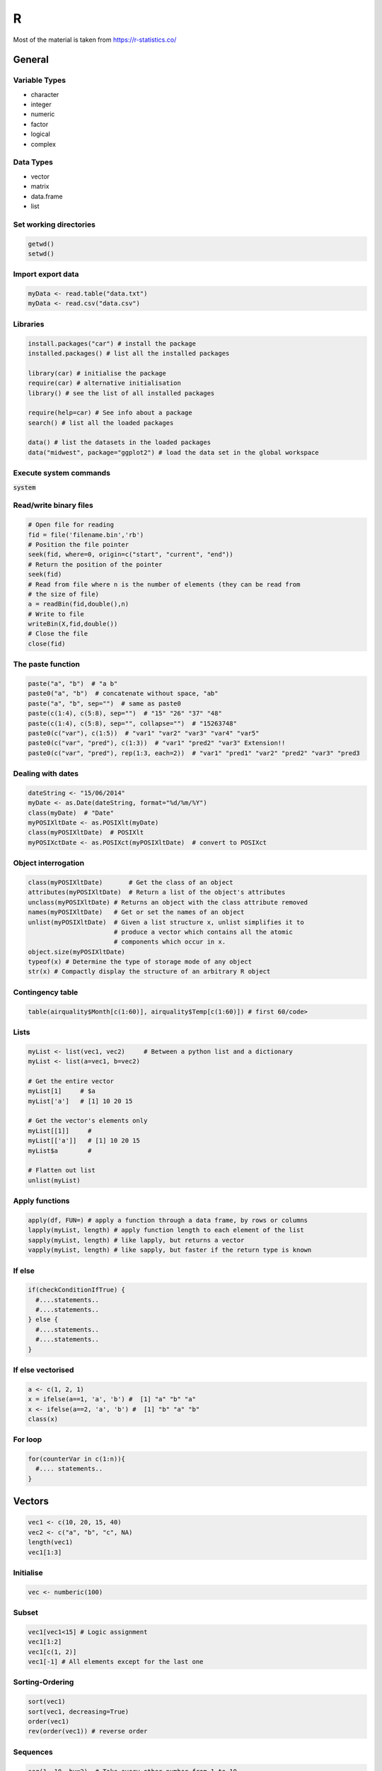 #
R
#

Most of the material is taken from https://r-statistics.co/


General
#######

Variable Types
****************
* character
* integer
* numeric
* factor
* logical
* complex

Data Types
***********

* vector
* matrix
* data.frame
* list

Set working directories
***********************

.. code-block:: r

   getwd()
   setwd()

Import export data
******************

.. code-block:: r

   myData <- read.table("data.txt")
   myData <- read.csv("data.csv")

Libraries
*********

.. code-block:: r

   install.packages("car") # install the package
   installed.packages() # list all the installed packages

   library(car) # initialise the package
   require(car) # alternative initialisation
   library() # see the list of all installed packages

   require(help=car) # See info about a package
   search() # list all the loaded packages

   data() # list the datasets in the loaded packages
   data("midwest", package="ggplot2") # load the data set in the global workspace


Execute system commands
***********************

:code:`system`

Read/write binary files
***********************

.. code-block:: r


   # Open file for reading 
   fid = file('filename.bin','rb')
   # Position the file pointer
   seek(fid, where=0, origin=c("start", "current", "end"))
   # Return the position of the pointer
   seek(fid)
   # Read from file where n is the number of elements (they can be read from 
   # the size of file)
   a = readBin(fid,double(),n)
   # Write to file 
   writeBin(X,fid,double())
   # Close the file 
   close(fid)

The paste function
******************

.. code-block:: r

   paste("a", "b")  # "a b"
   paste0("a", "b")  # concatenate without space, "ab"
   paste("a", "b", sep="")  # same as paste0
   paste(c(1:4), c(5:8), sep="")  # "15" "26" "37" "48"
   paste(c(1:4), c(5:8), sep="", collapse="")  # "15263748"
   paste0(c("var"), c(1:5))  # "var1" "var2" "var3" "var4" "var5"
   paste0(c("var", "pred"), c(1:3))  # "var1" "pred2" "var3" Extension!!
   paste0(c("var", "pred"), rep(1:3, each=2))  # "var1" "pred1" "var2" "pred2" "var3" "pred3

Dealing with dates
******************

.. code-block:: r

   dateString <- "15/06/2014"
   myDate <- as.Date(dateString, format="%d/%m/%Y")
   class(myDate)  # "Date"
   myPOSIXltDate <- as.POSIXlt(myDate)
   class(myPOSIXltDate)  # POSIXlt
   myPOSIXctDate <- as.POSIXct(myPOSIXltDate)  # convert to POSIXct

Object interrogation
********************

.. code-block:: r

   class(myPOSIXltDate)       # Get the class of an object
   attributes(myPOSIXltDate)  # Return a list of the object's attributes
   unclass(myPOSIXltDate) # Returns an object with the class attribute removed
   names(myPOSIXltDate)   # Get or set the names of an object
   unlist(myPOSIXltDate)  # Given a list structure x, unlist simplifies it to 
                          # produce a vector which contains all the atomic 
                          # components which occur in x.
   object.size(myPOSIXltDate)
   typeof(x) # Determine the type of storage mode of any object
   str(x) # Compactly display the structure of an arbitrary R object
   

Contingency table
*****************

.. code-block:: r

   table(airquality$Month[c(1:60)], airquality$Temp[c(1:60)]) # first 60/code>

Lists
*****

.. code-block:: r

   myList <- list(vec1, vec2)     # Between a python list and a dictionary
   myList <- list(a=vec1, b=vec2) 

   # Get the entire vector
   myList[1]     # $a 
   myList['a']   # [1] 10 20 15
   
   # Get the vector's elements only
   myList[[1]]     # 
   myList[['a']]   # [1] 10 20 15
   myList$a        #
   
   # Flatten out list
   unlist(myList) 


Apply functions
***************

.. code-block:: r

   apply(df, FUN=) # apply a function through a data frame, by rows or columns
   lapply(myList, length) # apply function length to each element of the list
   sapply(myList, length) # like lapply, but returns a vector
   vapply(myList, length) # like sapply, but faster if the return type is known

If else
*******

.. code-block:: r

   if(checkConditionIfTrue) {
     #....statements..
     #....statements..
   } else { 
     #....statements..
     #....statements..
   } 

If else vectorised
******************

.. code-block:: r

   a <- c(1, 2, 1)
   x = ifelse(a==1, 'a', 'b') #  [1] "a" "b" "a"
   x <- ifelse(a==2, 'a', 'b') #  [1] "b" "a" "b"
   class(x)

For loop
********

.. code-block:: r

   for(counterVar in c(1:n)){
     #.... statements..
   }





Vectors
#######

.. code-block:: r

   vec1 <- c(10, 20, 15, 40)
   vec2 <- c("a", "b", "c", NA)
   length(vec1)
   vec1[1:3]

Initialise
**********

.. code-block:: r

    vec <- numberic(100)

Subset
******

.. code-block:: r

   vec1[vec1<15] # Logic assignment
   vec1[1:2]
   vec1[c(1, 2)]
   vec1[-1] # All elements except for the last one


Sorting-Ordering
****************

.. code-block:: r

   sort(vec1)
   sort(vec1, decreasing=True)
   order(vec1)
   rev(order(vec1)) # reverse order

Sequences
*********

.. code-block:: r

   seq(1, 10, by=2)  # Take every other number from 1 to 10
   seq(1, 10, length=25) # Like linspace
   rep(1, 5) # Repeat 1 5 times
   rep(1:3, 5) # Repeat 1 to 3 5 times
   rep(1:3, each=5) # Repeat each of 1 to 3 5 times

Missing values
**************

.. code-block:: r

   is.na(vec2)
   !is.na(vec2)

Sampling 
********

.. code-block:: r

   sample(vec1) # sample all elements randomly (permutation)
   sample(vec1, 3) # sample 3 elements without replacement
   sample(vec1, 3, replace=T) # sample with replacement
 
Data frames
###########

.. code-block:: r

   myDf1 <- data.frame(vec1, vec2)
   library(datasets)
   library(help=datasets)
 
Creating dataframes
*******************

.. code-block:: r

    # Create a simple data frame
    df = data.frame('a'=c(1,2,3), 'b'=c(3,4,5))

    # Get and set the column names 
    names(df)
    names(df) <- c('col1', 'col2' )

    # Get and set the row names
    row.names(df)
    row.names(df) <- c('a', 'b', 'c')


Examining dataframes
********************

.. code-block:: r

   class(airquality)  # get class
   sapply(airquality, class)  # get class of all columns
   str(airquality)  # structure
   summary(airquality)  # summary of airquality
   head(airquality)  # view the first 6 observations
   tail(airquality)  # view the last 6 observations
   fix(airquality)  # view spreadsheet like grid
   rownames(airquality)  # row names
   colnames(airquality)  # columns names
   dimnames(airquality)  # both row and column names
   nrow(airquality)  # number of rows
   ncol(airquality)  # number of columns

Concatenate dataframes
**********************

.. code-block:: r

   cbind(df1, df2) # Concatenate columns
   rbind(df1, df2) # Concatenate rows


Subsetting dataframes
*********************

.. code-block:: r

   myDf1$vec1 # vec1 column
   myDf1[,1] # first column
   myDf1[, c(1,2)] # columns 1 and 2
   myDf1[c(1:5), c(2)] # first 5 rows in column 2

   subset(airquality, Day==1, select=-Temp) # keep rows where Day == 1 and all 
                                            # columns except for Temp
   airquality[which(airquality$Day==1), -c(4)] # Same as above, with which
   
Merging databases
*****************

.. code-block:: r

   merge(df1, df2, by= , by.x=, by.y=, all=, all.x=, all.y=)

Time series
###########

The ts package
**************

The time series class

.. code-block:: r

   ts(data = NA, start = 1, end = numeric(), frequency = 1,
      deltat = 1, ts.eps = getOption("ts.eps"), class = , names = )

The attributes of a ts variable can be extracted using the respective functions, e.g.

.. code-block:: r

   start(x) # Get the starting point
   end(x) # Get the starting point
   frequency(x) # Get the frequency

Extract a subset from a time series

.. code-block:: r

   window(x, start=..., end=...)

The xts package
***************

The xts package allows creating time series that have a date index, a little 
more like the pandas Series objects

.. code-block:: r

   # Create the object data using 5 random numbers
   data <- rnorm(5)
   
   # Create dates as a Date class object starting from 2016-01-01
   dates <- seq(as.Date("2016-01-01"), length = 5, by = "days")
   
   # Use xts() to create smith
   smith <- xts(x = data, order.by = dates)
   


GGplot
######

Simple scatter plot
*******************

Plotting with ggplot is based around data.frames. Below are shown different 
ways of making a scatter plot for :code:`midwest$area` vs :code:`midwest$poptotal`.

.. code-block:: r

   ggplot(midwest, aes(x=area, y=poptotal)) + geom_point()
   
   ggplot(midwest) + geom_point(aes(x=area, y=poptotal))

* :code:`ggplot` defines what data.frame will the plot be based on
* :code:`aes` (aesthetics) defines what data will the :code:`x` and :code:`y` coordinates will be based on
* :code:`geom_point` says that the plot will be a scatter plot (:code:`geom_line` would produce a line plot)
* The aesthetic can be placed either in the base call (:code:`ggplot`) or in the geometry call (:code:`geom_point`).

Geometry layers can be stacked onto each other as follows:

.. code-block:: r

   ggplot(midwest) +
       geom_point(aes(x=area, y=poptotal)) +
       geom_smooth(aes(x=area, y=poptotal), method='lm') 

This will produce a scatterplot and a smoothed loess curve of the data.

Time series plotting
********************

If x.train and x.test are both of class ts, the following will plot them both

.. code-block:: r

   autoplot(x) +
     autolayer(x.train, series="Training") +
     autolayer(x.test, series="Test")

Another way this can be done is with a combination of :code:`autoplot` and :code:`geom_line`.

.. code-block:: r

   fc1 <- ses(livestock, h=8)
   autoplot(livestock, colour='white', linetype='dotted', size=0) +
      geom_line(data=livestock, aes(y=livestock, col='livestock'), linetype='dashed', size=1) +
      geom_line(data=fc1$mean, aes(y=fc1$mean, col='fc1')) +
      scale_color_manual(values=c('red', 'black'), name='predictions')

.. image:: /images/R/TimeSeriesPlot1.png
    :scale: 100

The first line sets the scale, but we don't want to plot anything, it's just a way of creating a time series plot, as :code:`ggplot` doesn't accept :code:`ts` objects.

.. code-block:: r

   autoplot(livestock, colour='white', linetype='dotted', size=0)

The first line is created with the :code:`geom_line`

.. code-block:: r

   geom_line(data=livestock, aes(y=livestock, col='livestock'), linetype='dashed', size=1) +

Here we define where do the data come from (:code:`data=livestock`), and any further styles we want for this line, (:code:`linetype`, :code:`size`). The aesthetic :code:`aes`, determines the value of :code:`y` and gives a *name* to the colour. 

The final line, determines what colours will be actually used and gives a title to the legend.

.. code-block:: r

   scale_color_manual(values=c('red', 'black'), name='predictions')

Additional annotations can be added as follows


.. code-block:: r

   autoplot(livestock, colour='white', linetype='dotted', size=0) +
      geom_line(data=livestock, aes(y=livestock, col='livestock'), linetype='dashed', size=1) +
      geom_point(data=livestock, aes(y=livestock, col='livestock'), col='black', shape='+', size=5) +
      geom_line(data=fc1$mean, aes(y=fc1$mean, col='fc1')) +
      scale_color_manual(values=c('red', 'black'), name='predictions')

.. image:: /images/R/TimeSeriesPlot2.png
    :scale: 100

The following code will plot predictions from 2 different models, with their 95% confidence intervals.

.. code-block:: r

   fc1 <- ses(livestock, h=8)
   fc2 <- holt(livestock, h=8)
   
   autoplot(livestock) + 
     geom_line(aes(y=fc1$mean, col='ses'), data=fc1$mean) +
     geom_line(aes(y=fc2$mean, col='holt'), data=fc2$mean) +
     geom_ribbon(aes(ymin=fc1$lower[, '95%'],
                     ymax=fc1$upper[, '95%'],
                     fill="ses"),
                 data=fc1$mean, alpha=.1) +
     geom_ribbon(aes(ymin=fc2$lower[, '95%'],
                     ymax=fc2$upper[, '95%'],
                     fill="holt"),
                 data=fc2$mean, alpha=.1) +
     scale_color_manual(values=c("blue", "red"), name="") +
     scale_fill_manual(values=c("blue", "red"), name="")


.. image:: /images/R/TimeSeriesPlot3.png
    :scale: 100


Adjusting the x and y limits
****************************

.. code-block:: r


   g <- ggplot(midwest, aes(x=area, y=poptotal)) +
     geom_point() + geom_smooth(method="lm")
   
   # Zooms in by deleting the points outside the limits
   g0 <- g + xlim(c(0, 0.1)) + ylim(c(0, 1000000)) 
   plot(g0)
   
   # Zooms in without deleting the points
   g1 <- g + coord_cartesian(xlim=c(0,0.1), ylim=c(0, 1000000))
   plot(g1)


Change title and axes labels
****************************

.. code-block:: r

   # Make the base plot
   g <- ggplot(midwest, aes(x=area, y=poptotal)) +
     geom_point() + geom_smooth(method="lm") +
     coord_cartesian(xlim=c(0,0.1), ylim=c(0, 1000000))  # zooms in
   
   # Add Title and Labels
   g1 <- g + labs(title="Area Vs Population",
                  subtitle="From midwest dataset",
                  y="Population",
                  x="Area",
                  caption="Midwest Demographics")
   plot(g1)

   # alternatively...
   g2 <- g + ggtitle("Area Vs Population",
                     subtitle="From midwest dataset") +
     xlab("Area") + ylab("Population")
   plot(g2)

Change color and size of points
*******************************

.. code-block:: r
  
   # Set color and marker size statically 
   ggplot(midwest) + 
     geom_point(aes(x=area, y=poptotal), col="steelblue", size=3)
     
   # Vary colour depending on the value of midwest$state
   ggplot(midwest) + 
     geom_point(aes(x=area, y=poptotal, col=state), size=3) 
     
   # Static attributes will not work inside the aes, e.g. 
   aes(x=..., y=..., col="steelblue") # Will not work!!
   
   # Dynamic attributes will not work outside the aes
   geom_point(aes(x=area, y=poptotal), col=state) # ERROR!!


Also 

.. code-block:: r

   # Remove the legend
   gg + theme(legend.position="None")  # remove legend
   
   # Change the color palette.
   gg + scale_colour_brewer(palette = "Set1")  # change color palette

   # More palettes can be found in the RColorBrewer package
   library(RColorBrewer)


Ticks and location
******************

.. code-block:: r

   # Set the breaks every 0.01 and label with the first 11 letters. 
   ggplot(...) + 
      scale_x_continuous(breaks=seq(0, 0.1, 0.01), labels=letters[1:11])


Customise the labels

.. code-block:: r

   # Using sprintf
   ggplot(...) + scale_x_continuous(
      breaks=seq(0, 0.1, 0.01),
      labels = sprintf("%1.2f%%", seq(0, 0.1, 0.01))
   )

   # Using a custom function that takes as an argument the value of the break
   ggplot(...) + scale_y_continuous(
      breaks=seq(0, 1000000, 200000),
      labels = function(x){paste0(x/1000, 'K')}
   )


GGplot customisation
********************

Most of the requirements related to look and feel can be achieved using the 
:code:`theme()` function. It accepts a large number of arguments. Type 
:code:`?theme` in the R console and see for yourself.

The arguments passed to theme() components require to be set using special element_type() functions. They are of 4 major types.

*  :code:`element_text()`: Since the title, subtitle and captions are textual items, element_text() function is used to set it.
*  :code:`element_line()`: Likewise element_line() is use to modify line based components such as the axis lines, major and minor grid lines, etc.
*  :code:`element_rect()`: Modifies rectangle components such as plot and panel background.
*  :code:`element_blank()`: Turns off displaying the theme item.


# element_text(): Since the title, subtitle and captions are textual items, element_text() function is used to set it.
# element_line(): Likewise element_line() is use to modify line based components such as the axis lines, major and minor grid lines, etc.
# element_rect(): Modifies rectangle components such as plot and panel background.
# element_blank(): Turns off displaying the theme item.

Below is an example modifying the title and the subtitle of a plot

.. code-block:: r

   gg <- ggplot(midwest, aes(x=area, y=poptotal)) + 
     geom_point(aes(col=state, size=popdensity)) + 
     geom_smooth(method="loess", se=F) + xlim(c(0, 0.1)) + ylim(c(0, 500000)) + 
     labs(title="Area Vs Population", y="Population", x="Area", caption="Source: midwest")
   
   gg + theme(plot.title=element_text(size=20, 
                                      face="bold", 
                                      family="American Typewriter",
                                      color="tomato",
                                      hjust=0.5,
                                      lineheight=1.2),  # title
              plot.subtitle=element_text(size=15, 
                                         family="American Typewriter",
                                         face="bold",
                                         hjust=0.5),  # subtitle
              plot.caption=element_text(size=15),  # caption
              axis.title.x=element_text(vjust=10,  
                                        size=15),  # X axis title
              axis.title.y=element_text(size=15),  # Y axis title
              axis.text.x=element_text(size=10, 
                                       angle = 30,
                                       vjust=.5),  # X axis text
              axis.text.y=element_text(size=10))  # Y axis text

Below another plot changing the grids

.. code-block:: r


   g <- ggplot(mpg, aes(x=displ, y=hwy)) + 
         geom_point() + 
         geom_smooth(method="lm", se=FALSE) + 
         theme_bw()  # apply bw theme
   
   g + theme(panel.background = element_rect(fill = 'khaki'),
             panel.grid.major = element_line(colour = "burlywood", size=1.5),
             panel.grid.minor = element_line(colour = "tomato", 
                                             size=.25, 
                                             linetype = "dashed"),
             panel.border = element_blank(),
             axis.line.x = element_line(colour = "darkorange", 
                                        size=1.5, 
                                        lineend = "butt"),
             axis.line.y = element_line(colour = "darkorange", 
                                        size=1.5)) +
       labs(title="Modified Background", 
            subtitle="How to Change Major and Minor grid, Axis Lines, No Border")
   
   g + theme(plot.background=element_rect(fill="salmon"), 
             plot.margin = unit(c(2, 2, 1, 1), "cm")) +  # top, right, bottom, left
       labs(title="Modified Background", subtitle="How to Change Plot Margin")  

   







Forecasting
###########

This Chapter holds notes from the Forecasting: Principles and Practice book, by Rob J Hyndman and George Athanasopoulos.

Time series graphics
********************


Difference between seasonal and cyclic data
===========================================

* Seasonal data have fixed frequency
* Cyclic data have frequency that is not exact.
  
  

Simple time series plot
=======================

.. code-block:: r

   autoplot(melsyd[,"Economy.Class"]) +
     ggtitle("Economy class passengers: Melbourne-Sydney") +
     xlab("Year") +
     ylab("Thousands")
  
  
Seasonal plots
==============

.. code-block:: r

   ggseasonplot(a10, year.labels=TRUE, year.labels.left=TRUE) +
     ylab("$ million") +
     ggtitle("Seasonal plot: antidiabetic drug sales")
  
   ggseasonplot(a10, polar=TRUE) +
     ylab("$ million") +
     ggtitle("Polar seasonal plot: antidiabetic drug sales")  

Subseries plots
===============

.. code-block:: r

  ggsubseriesplot(a10) +
    ylab("$ million") +
    ggtitle("Seasonal subseries plot: antidiabetic drug sales")


Lag plots
=========

.. code-block:: r

  gglagplot(a10) 

Scatter plots
=============

.. code-block:: r

   qplot(Temperature, Demand, data=as.data.frame(elecdemand)) +
     ylab("Demand (GW)") + xlab("Temperature (Celsius)")

Scatter matrices
================

.. code-block:: r

   GGally::ggpairs(as.data.frame(visnights[,1:5]))


Autocorrelation plots
=====================

.. code-block:: r

   # Autocorrelation function
   ggAcf(x) # ggplot variant

   # Partial autocorrelation
   ggPacf(x)

   # Show both Acf and Pacf in a single plot
   ggtsdisplay(x)
  


The forecaster's toolbox
************************

Some Simple forecasting methods
===============================

**Mean**

All the forecasts equal the mean of the historical data

.. code-block:: r

   meanf(y, h)
   # y contains the time series
   # h is the forecast horizon


**Naive**

For naïve forecasts, we simply set all forecasts to be the value of the last
observation. 

.. code-block:: r

   naive(y, h)
   # Equivalent alternative
   rwf(y, h) 


**Seasonal Naive**

We set each forecast to be equal to the last observed value from the same 
season of the year 

.. code-block:: r

   snaive(y, h)


**Drift**

Equivalent to drawing a line between the first and last observations, and
extrapolating it into the future.

.. code-block:: r

   rwf(y, h, drift=TRUE)

Transformations and adjustments
===============================

**Box Cox transormations**

The Box-Cox transformation is given by

.. math:: 

   w_t &=& log(y_t)\  \textrm{if}\  \lambda=0 \\
   w_t &=& (y_t^\lambda - 1)/\lambda\  \textrm{otherwise}

The inverse transformation is 

.. math:: 

   y_t &=&  \exp(w_t) \ \textrm{if}\  \lambda = 0 \\
   y_t &=& (\lambda w_t + 1)^{1/\lambda} \ \textrm{otherwise} \\


.. code-block:: r

   # Estimate lambda
   lambda <- BoxCox.lambda(x)
   # Transform
   x_bc <- BoxCox(x,lambda))
   # Inverse transform
   a_hat <- InvBoxCox(x_bc, lambda)

The idea behind this transformation is to find a value of lambda that stabilises the variability of the time series.
  
**Bias adjustements**

When the forecast is back-transformend to the original domain, it will not be the mean of the predictive distribution, but its median. To make this the mean the bias adjustment should be applied. Look for the :code:`biasadj` parameter in the prediction functions.
  

Residual diagnostics
====================
  
Fitted values
-------------

Fitted values are the predictions of the training data point t based on all
the previous time points. The fitted values are not true forecasts if the 
model's parameters are estimated using all the available data, including those
that come after t.
  
Residuals
---------

Residuals typically are the difference between the fitted and the actual 
values of a time series

* Residuals should have:

  * Zero mean (they're biased otherwise)
  * no correlation (should be uncorrelated)


* Residuals nice to have:

  * Constant variance
  * Normal distribution
  
Prediction intervals are calculated based on the assumption that the residuals
are both uncorrelated and Normally distributed. If either of these conditions
does not hold, the prediction intervals may be invalid.   

Residual checking
-----------------

The following methods both check for autocorrelations in residuals. The null hypothesis is that the residuals are uncorrelated. A very small p-value therefore, implies that the resiuals still have some correlation in them.

.. code-block:: r

   # Automatic check of the residuals from the forecast package
   # It also sets automatically the number of lags to use in the 
   # Box test. 
   checkresiduals(naive(y))

   # Box test only. The lags need to be passed as arguments. Otherwise assumed to be 1.
   # Box-Pierce test 
   Box.test(res, lag=8)
   # Box-Ljung test
   Box.test(res, lag=8, type="Lj")


Autocorrelations
----------------

.. code-block:: r


   # Autocorrelation function
   q <- acf(x) 
   ggAcf(x) # ggplot variant

   # Partial autocorrelation
   q <- Pacf(x)
   ggPacf(x)

   # Show both Acf and Pacf in a single plot
   ggtsdisplay(x)


* In both cases the critical values are :math:`1.96/\sqrt{\textrm{length}(x)}`.

* The Partial autocorrelation shows the correlation between points :math:`n` and :math:`n-k`, after the effect of all the intermediate points (:math:`n-1, n-2, \ldots`) has been removed.


* The Box tests tend to be more accurate, because they test the autocorrelation coefficients at all lags collectively.
     

Checking for normal distribution
--------------------------------

.. code-block:: r


   # Checking for normal distribution
   qqnorm(res)



  
Evaluating forecast accuracy
============================
  
Metrics
-------

**Scale dependent errors**

On the same scale with the data, cannot be used to make comparisons across time series with different units

* Mean Absolute Error  :math:`\textrm{MAE = mean}(|e_t|)`

* Root Mean Square Error  :math:`\textrm{RMSE} = \sqrt{\textrm{mean}(|e_t^2|)}`

**Percentage Errors**

Based on a percentage between the error and the actual value :math:`y_t`

* Mean Absolute Percentage Error  :math:`\textrm{MAPE} = \textrm{mean}(|100 e_t / y_t|)`
* Symmetric MAPE :math:`\textrm{sMAPE} = \textrm{mean}(200|y_t - \hat{y}|/(y_t + \hat{y}_t))`


**Scaled Errors**

Useful when comparing forecasts across series with different units

* Mean Absolute Scaled Error  

Calculation
-----------

The forecast accuracy can be checked with the following, assuming that :code:`fc` is a :code:`forecast` class object.

.. code-block:: r

   # Accuracy metrics based on the testing data
   accuracy(fc)
   # Accuracy metrics between predictions and the test data
   accuracy(fc, test.data)

    
Another useful method is the *Time Series Cross Validation*, especially useful when the data points are limited and a train/test split is not possible without severely limiting the quantity of training data.

.. code-block:: r

    e <- tsCV(goog201, rwf, drift=TRUE, h=8)
    sqrt(mean(e^2, na.rm=TRUE))

    
A Forecasting Strategy
======================
* Plot the data and identify unusual observations; Understand patterns

   * use autoplot, ggseasonplot, ggsubseriesplot, gglagplot, ggAcf
   * Identify if there is any trend or any seasonality

* If necessary, use a Box-Cox transformation to stabilize the variance.

* Choose a model depending on whether there is a trend or a seasonality

* Fit the model and check the results using summary(fc)

* Check the residuals by plotting the ACF of the residuals and doing a portmanteau test

* Calculate forecasts and evaluate them with :code:`accuracy` or :code:`tsCV`.

Exponential Smoothing methods
*****************************

Simple exponential smoothing 
=============================

.. code-block:: r

    fc <- ses(data, h=4)

Holt's Linear Trend Method
==========================

.. code-block:: r

    # Undamped version
    fc <- holt(data, h=4)

    # Damped version
    fc <- holt(data, damped=TRUE, h=4)


Holt-Winter's seasonal method
=============================

This method captures seasonality. The seasonality component can be added or
multiplied to the level component. The first is preferred when the seasonal 
component is independent of the level, the second when the seasonal variations
are changing proportionally to the level of the series. The method also supports
a damped trend

.. code-block:: r

   fc <- hw(y, damped=TRUE, seasonal="multiplicative")

The ETS function
================

Most exponential smoothing models, can be classified according to the Error, 
Trend, Seasonal taxonomy, ETS for short. The possibilities for each component
are

============= ====================================== ==============
  Component                 Type                         Short
------------- -------------------------------------- --------------
Error           {Additive, Multiplicative}            {A, M}
Trend           {None, Additive, Additive damped}     {N, A, Ad}
Seasonal        {None, Additive, Multiplicative}      {N, A, M}
============= ====================================== ==============

The ETS models can be fitted using the :code:`ets` function

.. code-block:: r

   ets(y, model="ZZZ", damped=NULL, alpha=NULL, beta=NULL,
   gamma=NULL, phi=NULL, lambda=NULL, biasadj=FALSE,
   additive.only=FALSE, restrict=TRUE,
   allow.multiplicative.trend=FALSE)

y
   The time series to be forecast.
model
   A three-letter code indicating the model to be estimated using the ETS
   classifcation and notation. The possible inputs are “N” for none, “A” for
   additive, “M” for multiplicative, or “Z” for automatic selection. If any of the
   inputs is left as “Z”, then this component is selected according to the
   information criterion. The default value of  ZZZ  ensures that all components
   are selected using the information criterion.
damped
   If :code:`damped=TRUE`, then a damped trend will be used (either A or M). If
   :code:`damped=FALSE`, then a non-damped trend will used. If :code:`damped=NULL`
   (the default), then either a damped or a non-damped trend will be selected,
   depending on which model has the smallest value for the information
   criterion.
alpha, beta, gamma, phi
   The values of the smoothing parameters can be specified using these
   arguments. If they are set to  :code:`NULL` (the default setting for each of them),
   the parameters are estimated.
lambda
   Box-Cox transformation parameter. It will be ignored if :code:`lambda=NULL` (the
   default value). Otherwise, the time series will be transformed before the
   model is estimated. When lambda is not :code:`NULL`, additive.only is set to :code:`TRUE`.  
biasadj
   If :code:`TRUE` and lambda is not :code:`NULL`, then the back-transformed fitted values
   and forecasts will be bias-adjusted.
additive.only
   Only models with additive components will be considered if
   :code:`additive.only=TRUE`. Otherwise, all models will be considered.
restrict
   If  :code:`restrict=TRUE` (the default), the models that cause numerical difficulties
   are not considered in model selection.
allow.multiplicative.trend
   Set this argument to :code:`TRUE` to allow multiplicative trend models models to
   be considered.

**Working with ETS models**

coef()
   returns all fitted parameters.
accuracy()
   returns accuracy measures computed on the training data.
summary()
   prints some summary information about the fitted model.
autoplot()  and  plot()
   produce time plots of the components.
residuals()
   returns residuals from the estimated model.
fitted()
   returns one-step forecasts for the training data.
simulate()
   will simulate future sample paths from the fitted model.
forecast()
   computes point forecasts and prediction intervals


The forecast function
=====================

The forecast :code:`function` can be used to produce forecasts that pop out of the :code:`ets`
function. Its signature is

.. code-block:: r

   forecast(object, h=ifelse(object$m>1, 2*object$m, 10),
   level=c(80,95), fan=FALSE, simulate=FALSE, bootstrap=FALSE,
   npaths=5000, PI=TRUE, lambda=object$lambda, biasadj=NULL, ...)

object
   The object returned by the :code:`ets()` function.
h
   The forecast horizon — the number of periods to be forecast.
level
   The confidence level for the prediction intervals.
fan
   If  :code:`fan=TRUE`,  :code:`level=seq(50,99,by=1)`. This is suitable for fan plots.
simulate
   If :code:`simulate=TRUE`, prediction intervals are produced by simulation rather
   than using algebraic formulas. Simulation will also be used
   (even if :code:`simulate=FALSE`) where there are no algebraic formulas available for the
   particular model.
bootstrap
   If :code:`bootstrap=TRUE` and  :code:`simulate=TRUE`, then the simulated prediction
   intervals use re-sampled errors rather than normally distributed errors.
npaths
   The number of sample paths used in computing simulated prediction intervals.
PI
   If :code:`PI=TRUE`, then prediction intervals are produced; otherwise only point
   forecasts are calculated.
lambda
   The Box-Cox transformation parameter. This is ignored if :code:`lambda=NULL` .
   Otherwise, the forecasts are back-transformed via an inverse Box-Cox
   transformation.
biasadj
   If :code:`lambda` is not :code:`NULL`, the back-transformed forecasts (and prediction
   intervals) are bias-adjusted.



ARIMA models
************

+-------------------------------------------+
|         ARIMA(p, d, q) models             |
+===========================================+
| p = order of the autoregressive part      |
+-------------------------------------------+
| d = degree of first differencing involved;|  
+-------------------------------------------+
| q = order of the moving average part;     |
+-------------------------------------------+



+----------------------------------------------------+
| long term forecast  (c=constant, d=differencing)   |
+====================================================+
| c=0, d=0,  zero                                    |
+----------------------------------------------------+
| c=0, d=1,  non-zero constant                       |
+----------------------------------------------------+
| c=0, d=2,  straight line                           |
+----------------------------------------------------+
| c~=0 d=0,  mean of the data                        |
+----------------------------------------------------+
| c~=0, d=1, straight line                           |
+----------------------------------------------------+
| c~=0, d=2, quadratic trend                         |
+----------------------------------------------------+ 


Unit root tests (stationarity check)
====================================

The stationarity of a time series can be checked with the Kwiatkowski-Phillips-Schmidt-Shin (KPSS). The null hypothesis is that the data are stationary, and we look for evidence that the null hypothesis is false. Small p-values, suggest that the time series is non-stationary and differencing is required to make it stationary. 

The number of times differencing is required, can be found with the :code:`ndiffs` function.

If the signal seems to have a seasonal component, it can be checked with seasonal differencing, using the :code:`nsdiffs` function. If this is the case, it is advisable to remove the seasonal component first before taking first order differences. The existence of a seasonal component can be checked with the :code:`ggsubseriesplot`.

.. code-block:: r

   library(urca)
   # Carry out the KPSS test
   summary(ur.kpss(x))
   # Determine the number of times differencing is required to make it stationary.
   ndiffs(x)
   # Determine the number of times seasonal differencing is required 
   nsdiffs(x)




Autocorrelations
================

.. code-block:: r

   # Autocorrelation
   ggAcf(x)

   # Partial autocorrelation
   ggPacf(x)

   # Show both
   ggtsdisplay(x)

* In both cases the critical values are :math:`1.96/\sqrt{\textrm{length}(x)}`.
* The Partial autocorrelation shows the correlation between points :math:`n` and :math:`n-k`, after the effect of all the intermediate points (:math:`n-1, n-2, \ldots`) has been removed.
* An ARIMA(p, d, 0) (AR) model will the last significant spike in the PACF in
  :math:`p`, and a decaying ACF. 
* An ARIMA(0, d, q) (MA) model will have the last significant spike in the ACF
  in :math:`q` and a decaying PACF.
* Similar conclusions are harder to draw from general ARIMA(p, d, q) models.


Modelling procedure
===================

1. Plot the data and look for the following: 

   * Trend
   * Seasonality
   * Changes in variance
   * Anything unusual

2. If the variance changes with time, a Box-Cox transformation can be used to stabilise it.
3. If the data are non-stationary, take first differences of the data until the data are stationary.

   * Use the Unit Root test (:code:`ur.kpss`)
   * Find the number of differences with :code:`ndiffs`
   * Find the number of seasonal differences with :code:`nsdiffs`
   * Remove the seasonal differences first, if any.

4. Examine the ACF/PACF: Is an ARIMA(p, d, 0) or ARIMA(0, d, q) model appropriate?

   * Use the :code:`ggAcf`, :code:`ggPacf`, :code:`ggtsdisplay`,

5. Try your chosen model(s), and use the AICc to search for a better model.
6. Check the residuals from your chosen model by plotting the ACF of the residuals, and doing a portmanteau test of the residuals. If they do not look like white noise, try a modified model.

   * Use the :code:`checkresiduals`, :code:`Box.test` and autocorrelation plots.

7. Once the residuals look like white noise, calculate forecasts.

   * Evaluate with test data or with :code:`tsCV`.

Auto arima
==========



:code:`stepwise=FALSE` and :code:`approximation=FALSE` makes auto.arima work harder for finding the appropriate model!

Information Criteria should not be used for selecting between different orders of differencing (:math:`d`), because differencing changes the data on which the likelihood is computed. Some other approach has to be used to first identify :math:`d` and the information criteria can then be used for estimating :math:`p` and :math:`q`. The value of :math:`d` can be estimated using the KPSS stationarity test. 

Some times its not possible to find a model that passes all the residual tests. In these cases, the model that scores best at a test set is used.



The rpy2 library
################

The rpy2 library allows calling R from Python.

General 
********

Check the rpy2 version

.. code-block:: python

  import rpy2
  print(rpy2.__version__)

The following will print the 'situation' regarding the R and python versions in use, environment variables etc

.. code-block:: python

  import rpy2.situation
  for row in rpy2.situation.iter_info():
    print(row)

R's objects are exposed with :code:`robjects`

.. code-block:: python

  import rpy2.robjects as robjects

Rpy2 provides an R instance to work with 

.. code-block:: python

  from rpy2.robjects import r 

R packages can be imported as follows

.. code-block:: python

  from rpy2.robjects.packages import importr
  base = importr('base')

Working with the R instance
***************************

An R expression can be evaluated as follows

.. code-block:: python

   r('list(a=1:3, b=4:6)')

The result of the expression can be returned to python

.. code-block:: python

   l = r('list(a=1:3, b=4:6)')

:code:`l` is now a ListVector with 2 elements

Any object in R's workspace can be accessed from R's instance as follows

.. code-block:: python

   r('x <- list(a=1:3, b=4:6)') # Create the list x in R
   x = r['x'] # Get the list back into Python

A two-way interaction with R's global environment is through :code:`robjects.globalenv`

.. code-block:: python

   r('x <- list(a=1:3, b=4:6)')  # Create the list in R
   x = robjects.globalenv["x"]   # Get it in python
   robjects.globalenv["z"] = x   # Put it back in R under the name 'z'


Creating R objects in Python
****************************

R objects can be created in Python using the following classes

.. code-block:: python

   res = robjects.StrVector(['abc', 'def']) # String vector
   res = robjects.IntVector([1, 2, 3]) # Integer vector
   res = robjects.FloatVector([1.1, 2.2, 3.3]) # Integer vector

   # List vector (the equivalent of a dictionary)
   res = robjects.ListVector({'a':robjects.FloatVector([1.1, 2.2, 3.3]),
                              'b':robjects.IntVector([1, 2, 3])})


Calling R functions
*******************

An R function can be called with an R object in Python as simply as 

.. code-block:: python

   r.names(x)
   r['names'](x)
   # Or even
   names = r['names']
   names(x)

In the above, :code:`x` is an :code:`rpy2.robject`, which is used as an argument to an R function straight from python.

The same can be done with a package function. Note that packages don't support subscription

.. code-block:: python

   from rpy2.robjects.packages import importr
   base = importr('base')

   base.names(x)
   names = base.names
   names(x)

   # base['names'](x) would not work!!


Extracting an item from a list
******************************

Let

.. code-block:: python

   x = r('list(a=c(1,2,3,4))')

Rpy2 supports two extraction styles, an R-Style and a Python-style. 

**R-Style extraction**

The following will return a ListVector with 1 element (the sublist 'a').
This is equivalent of :code:`[` in R.

.. code-block:: python

   x.rx('a')
   x.rx(1) # 1-based

   # ListVector with 1 elements.
   # a	FloatVector with 4 elements.
   # 1.000000	2.000000	3.000000	4.000000

The following will return a FloatVector with 4 elements (the contents of the sublist 'a').
This is the equivalent of :code:`[[` or :code:`$` in R)

.. code-block:: python

   x.rx2('a')
   x.rx2(1)

   # FloatVector with 4 elements.
   # 1.000000	2.000000	3.000000	4.000000
   
**Python-Style extraction**

The following is equivalent to the rx2 example above, but it cannot accept named arguments and is also 0-based.

.. code-block:: python

   x[0]

   # FloatVector with 4 elements.
   # 1.000000	2.000000	3.000000	4.000000

The print function
******************

The :code:`print` function returns handy information on R objects in python

.. code-block:: python

   print(x)


